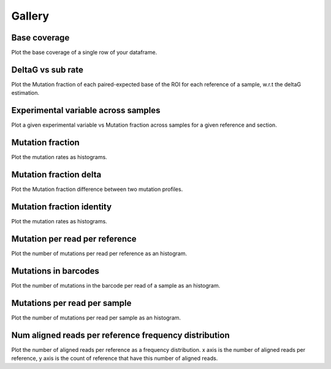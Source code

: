 
Gallery
=========



.. _base_coverage:

Base coverage
-------------

Plot the base coverage of a single row of your dataframe.
                
.. raw:: html
    :file: plots_figs/base_coverage.html
    
.. dropdown:: :fa:`eye,mr-1` **DOCSTRING**: base_coverage

    .. autofunction:: dreem.draw.study.Study.base_coverage
    

    
.. _deltaG_vs_sub_rate:

DeltaG vs sub rate
------------------

Plot the Mutation fraction of each paired-expected base of the ROI for each reference of a sample, w.r.t the deltaG estimation.
                
.. raw:: html
    :file: plots_figs/deltaG_vs_sub_rate.html
    
.. dropdown:: :fa:`eye,mr-1` **DOCSTRING**: deltaG_vs_sub_rate

    .. autofunction:: dreem.draw.study.Study.deltaG_vs_sub_rate
    

    
.. _experimental_variable_across_samples:

Experimental variable across samples
------------------------------------

Plot a given experimental variable vs Mutation fraction across samples for a given reference and section.
                
.. raw:: html
    :file: plots_figs/experimental_variable_across_samples.html
    
.. dropdown:: :fa:`eye,mr-1` **DOCSTRING**: experimental_variable_across_samples

    .. autofunction:: dreem.draw.study.Study.experimental_variable_across_samples
    

    
.. _mutation_fraction:

Mutation fraction
-----------------

Plot the mutation rates as histograms.
                
.. raw:: html
    :file: plots_figs/mutation_fraction.html
    
.. dropdown:: :fa:`eye,mr-1` **DOCSTRING**: mutation_fraction

    .. autofunction:: dreem.draw.study.Study.mutation_fraction
    

    
.. _mutation_fraction_delta:

Mutation fraction delta
-----------------------

Plot the Mutation fraction difference between two mutation profiles.
                
.. raw:: html
    :file: plots_figs/mutation_fraction_delta.html
    
.. dropdown:: :fa:`eye,mr-1` **DOCSTRING**: mutation_fraction_delta

    .. autofunction:: dreem.draw.study.Study.mutation_fraction_delta
    

    
.. _mutation_fraction_identity:

Mutation fraction identity
--------------------------

Plot the mutation rates as histograms.
                
.. raw:: html
    :file: plots_figs/mutation_fraction_identity.html
    
.. dropdown:: :fa:`eye,mr-1` **DOCSTRING**: mutation_fraction_identity

    .. autofunction:: dreem.draw.study.Study.mutation_fraction_identity
    

    
.. _mutation_per_read_per_reference:

Mutation per read per reference
-------------------------------

Plot the number of mutations per read per reference as an histogram.
                
.. raw:: html
    :file: plots_figs/mutation_per_read_per_reference.html
    
.. dropdown:: :fa:`eye,mr-1` **DOCSTRING**: mutation_per_read_per_reference

    .. autofunction:: dreem.draw.study.Study.mutation_per_read_per_reference
    

    
.. _mutations_in_barcodes:

Mutations in barcodes
---------------------

Plot the number of mutations in the barcode per read of a sample as an histogram.
                
.. raw:: html
    :file: plots_figs/mutations_in_barcodes.html
    
.. dropdown:: :fa:`eye,mr-1` **DOCSTRING**: mutations_in_barcodes

    .. autofunction:: dreem.draw.study.Study.mutations_in_barcodes
    

    
.. _mutations_per_read_per_sample:

Mutations per read per sample
-----------------------------

Plot the number of mutations per read per sample as an histogram.
                
.. raw:: html
    :file: plots_figs/mutations_per_read_per_sample.html
    
.. dropdown:: :fa:`eye,mr-1` **DOCSTRING**: mutations_per_read_per_sample

    .. autofunction:: dreem.draw.study.Study.mutations_per_read_per_sample
    

    
.. _num_aligned_reads_per_reference_frequency_distribution:

Num aligned reads per reference frequency distribution
------------------------------------------------------

Plot the number of aligned reads per reference as a frequency distribution. x axis is the number of aligned reads per reference, y axis is the count of reference that have this number of aligned reads.
                
.. raw:: html
    :file: plots_figs/num_aligned_reads_per_reference_frequency_distribution.html
    
.. dropdown:: :fa:`eye,mr-1` **DOCSTRING**: num_aligned_reads_per_reference_frequency_distribution

    .. autofunction:: dreem.draw.study.Study.num_aligned_reads_per_reference_frequency_distribution
    

    